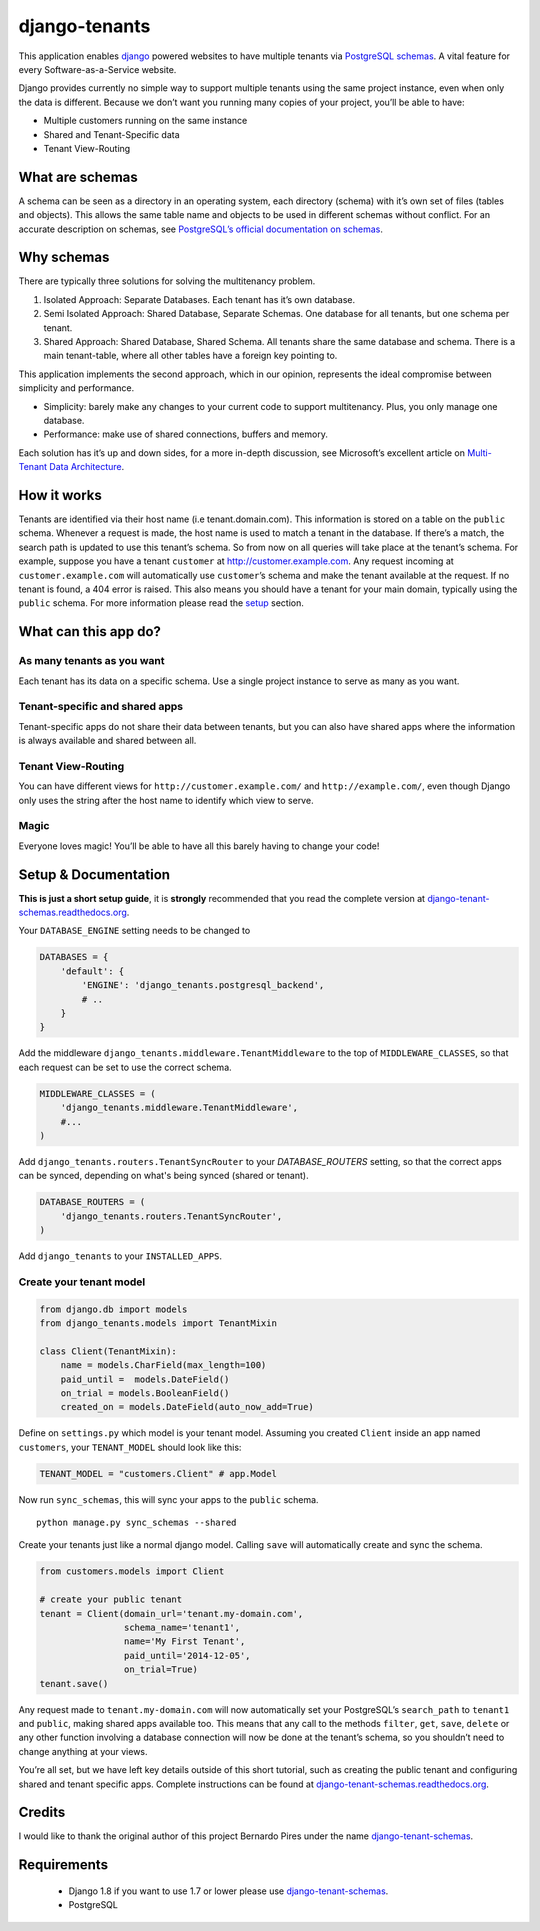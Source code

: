 django-tenants
==============

This application enables `django`_ powered websites to have multiple
tenants via `PostgreSQL schemas`_. A vital feature for every
Software-as-a-Service website.

Django provides currently no simple way to support multiple tenants
using the same project instance, even when only the data is different.
Because we don’t want you running many copies of your project, you’ll be
able to have:

-  Multiple customers running on the same instance
-  Shared and Tenant-Specific data
-  Tenant View-Routing



What are schemas
----------------

A schema can be seen as a directory in an operating system, each
directory (schema) with it’s own set of files (tables and objects). This
allows the same table name and objects to be used in different schemas
without conflict. For an accurate description on schemas, see
`PostgreSQL’s official documentation on schemas`_.

Why schemas
-----------

There are typically three solutions for solving the multitenancy
problem.

1. Isolated Approach: Separate Databases. Each tenant has it’s own
   database.

2. Semi Isolated Approach: Shared Database, Separate Schemas. One
   database for all tenants, but one schema per tenant.

3. Shared Approach: Shared Database, Shared Schema. All tenants share
   the same database and schema. There is a main tenant-table, where all
   other tables have a foreign key pointing to.

This application implements the second approach, which in our opinion,
represents the ideal compromise between simplicity and performance.

-  Simplicity: barely make any changes to your current code to support
   multitenancy. Plus, you only manage one database.
-  Performance: make use of shared connections, buffers and memory.

Each solution has it’s up and down sides, for a more in-depth
discussion, see Microsoft’s excellent article on `Multi-Tenant Data
Architecture`_.

How it works
------------

Tenants are identified via their host name (i.e tenant.domain.com). This
information is stored on a table on the ``public`` schema. Whenever a
request is made, the host name is used to match a tenant in the
database. If there’s a match, the search path is updated to use this
tenant’s schema. So from now on all queries will take place at the
tenant’s schema. For example, suppose you have a tenant ``customer`` at
http://customer.example.com. Any request incoming at
``customer.example.com`` will automatically use ``customer``\ ’s schema
and make the tenant available at the request. If no tenant is found, a
404 error is raised. This also means you should have a tenant for your
main domain, typically using the ``public`` schema. For more information
please read the `setup`_ section.

What can this app do?
---------------------

As many tenants as you want
~~~~~~~~~~~~~~~~~~~~~~~~~~~

Each tenant has its data on a specific schema. Use a single project
instance to serve as many as you want.

Tenant-specific and shared apps
~~~~~~~~~~~~~~~~~~~~~~~~~~~~~~~

Tenant-specific apps do not share their data between tenants, but you
can also have shared apps where the information is always available and
shared between all.

Tenant View-Routing
~~~~~~~~~~~~~~~~~~~

You can have different views for ``http://customer.example.com/`` and
``http://example.com/``, even though Django only uses the string after
the host name to identify which view to serve.

Magic
~~~~~

Everyone loves magic! You’ll be able to have all this barely having to
change your code!

Setup & Documentation
---------------------

**This is just a short setup guide**, it is **strongly** recommended
that you read the complete version at
`django-tenant-schemas.readthedocs.org`_.

Your ``DATABASE_ENGINE`` setting needs to be changed to

.. code-block:: python

    DATABASES = {
        'default': {
            'ENGINE': 'django_tenants.postgresql_backend',
            # ..
        }
    }    

Add the middleware ``django_tenants.middleware.TenantMiddleware`` to the
top of ``MIDDLEWARE_CLASSES``, so that each request can be set to use
the correct schema.

.. code-block:: python

    MIDDLEWARE_CLASSES = (
        'django_tenants.middleware.TenantMiddleware',
        #...
    )
    
Add ``django_tenants.routers.TenantSyncRouter`` to your `DATABASE_ROUTERS`
setting, so that the correct apps can be synced, depending on what's 
being synced (shared or tenant).

.. code-block:: python

    DATABASE_ROUTERS = (
        'django_tenants.routers.TenantSyncRouter',
    )

Add ``django_tenants`` to your ``INSTALLED_APPS``.

Create your tenant model
~~~~~~~~~~~~~~~~~~~~~~~~

.. code-block:: python

    from django.db import models
    from django_tenants.models import TenantMixin

    class Client(TenantMixin):
        name = models.CharField(max_length=100)
        paid_until =  models.DateField()
        on_trial = models.BooleanField()
        created_on = models.DateField(auto_now_add=True)

Define on ``settings.py`` which model is your tenant model. Assuming you
created ``Client`` inside an app named ``customers``, your
``TENANT_MODEL`` should look like this:

.. code-block:: python

    TENANT_MODEL = "customers.Client" # app.Model

Now run ``sync_schemas``, this will sync your apps to the ``public``
schema.

::

    python manage.py sync_schemas --shared

Create your tenants just like a normal django model. Calling ``save``
will automatically create and sync the schema.

.. code-block:: python

    from customers.models import Client

    # create your public tenant
    tenant = Client(domain_url='tenant.my-domain.com',
                    schema_name='tenant1',
                    name='My First Tenant',
                    paid_until='2014-12-05',
                    on_trial=True)
    tenant.save()

Any request made to ``tenant.my-domain.com`` will now automatically set
your PostgreSQL’s ``search_path`` to ``tenant1`` and ``public``, making
shared apps available too. This means that any call to the methods
``filter``, ``get``, ``save``, ``delete`` or any other function
involving a database connection will now be done at the tenant’s schema,
so you shouldn’t need to change anything at your views.

You’re all set, but we have left key details outside of this short
tutorial, such as creating the public tenant and configuring shared and
tenant specific apps. Complete instructions can be found at
`django-tenant-schemas.readthedocs.org`_.


Credits
-------

I would like to thank the original author of this project Bernardo Pires under the name `django-tenant-schemas`_.

Requirements
------------

 - Django 1.8 if you want to use 1.7 or lower please use `django-tenant-schemas`_.
 - PostgreSQL


.. _django: https://www.djangoproject.com/
.. _PostgreSQL schemas: http://www.postgresql.org/docs/9.1/static/ddl-schemas.html
.. _PostgreSQL’s official documentation on schemas: http://www.postgresql.org/docs/9.1/static/ddl-schemas.html
.. _Multi-Tenant Data Architecture: http://msdn.microsoft.com/en-us/library/aa479086.aspx

.. |PyPi version| image:: https://pypip.in/v/django-tenant-schemas/badge.png
   :target: https://crate.io/packages/django-tenant-schemas/
.. |PyPi downloads| image:: https://pypip.in/d/django-tenant-schemas/badge.png
   :target: https://crate.io/packages/django-tenant-schemas/
.. _setup: https://django-tenant-schemas.readthedocs.org/en/latest/install.html
.. _django-tenant-schemas.readthedocs.org: https://django-tenant-schemas.readthedocs.org/en/latest/
.. _django-tenant-schemas.readthedocs.org: https://django-tenant-schemas.readthedocs.org/en/latest/
.. _django-tenant-schemas: http://github.com/bernardopires/django-tenant-schemas